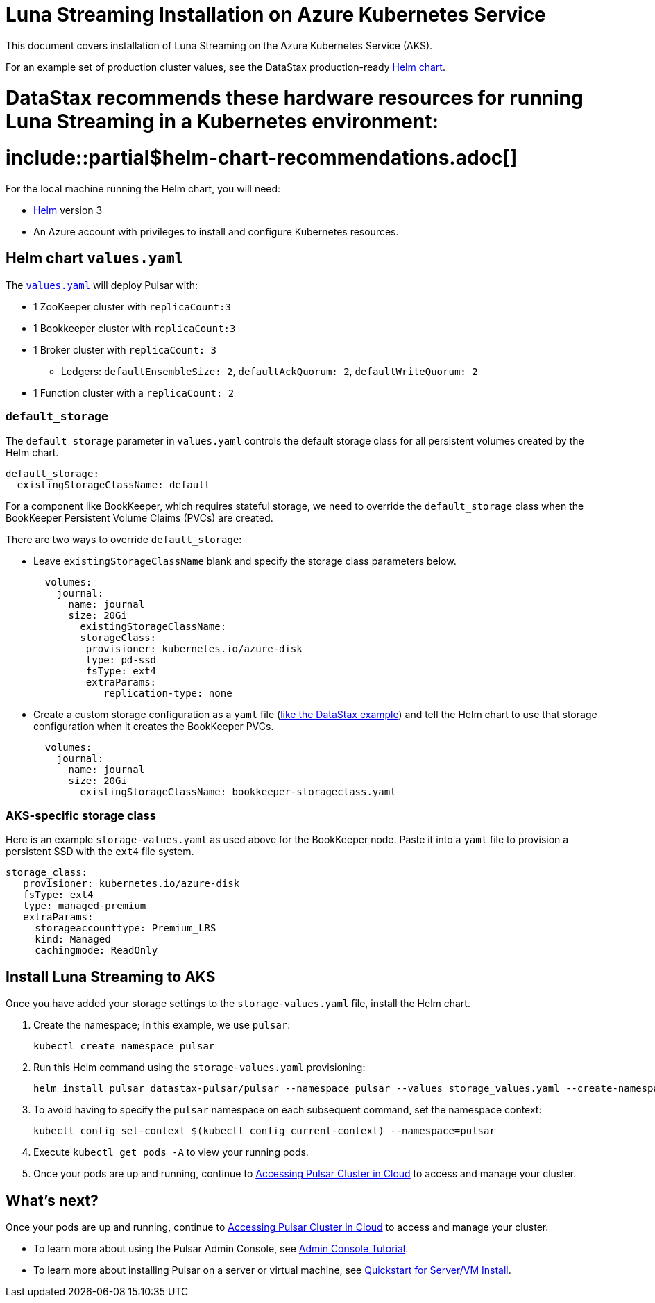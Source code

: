 = Luna Streaming Installation on Azure Kubernetes Service

This document covers installation of Luna Streaming on the Azure Kubernetes Service (AKS). 

For an example set of production cluster values, see the DataStax production-ready https://github.com/datastax/pulsar-helm-chart[Helm chart]. +

# DataStax recommends these hardware resources for running Luna Streaming in a Kubernetes environment: +

# include::partial$helm-chart-recommendations.adoc[]

For the local machine running the Helm chart, you will need: +

* https://helm.sh/docs/[Helm] version 3 +
* An Azure account with privileges to install and configure Kubernetes resources.

== Helm chart `values.yaml`

The https://github.com/datastax/pulsar-helm-chart/blob/master/helm-chart-sources/pulsar/values.yaml[`values.yaml`] will deploy Pulsar with:

* 1 ZooKeeper cluster with `replicaCount:3`
* 1 Bookkeeper cluster with `replicaCount:3`
* 1 Broker cluster with `replicaCount: 3`
** Ledgers: `defaultEnsembleSize: 2`, `defaultAckQuorum: 2`, `defaultWriteQuorum: 2`
* 1 Function cluster with a `replicaCount: 2`

=== `default_storage`
The `default_storage` parameter in `values.yaml` controls the default storage class for all persistent volumes created by the Helm chart.

[source,yaml]
----
default_storage:
  existingStorageClassName: default
----

For a component like BookKeeper, which requires stateful storage, we need to override the `default_storage` class when the BookKeeper Persistent Volume Claims (PVCs) are created.

There are two ways to override `default_storage`:

* Leave `existingStorageClassName` blank and specify the storage class parameters below.
+
[source,yaml]
----
  volumes:
    journal:
      name: journal
      size: 20Gi
        existingStorageClassName: 
        storageClass:
         provisioner: kubernetes.io/azure-disk
         type: pd-ssd
         fsType: ext4
         extraParams:
            replication-type: none
----

* Create a custom storage configuration as a `yaml` file (https://github.com/datastax/pulsar-helm-chart/blob/master/helm-chart-sources/pulsar/templates/bookkeeper/bookkeeper-storageclass.yaml[like the DataStax example]) and tell the Helm chart to use that storage configuration when it creates the BookKeeper PVCs.
+
[source,yaml]
----
  volumes:
    journal:
      name: journal
      size: 20Gi
        existingStorageClassName: bookkeeper-storageclass.yaml
----

=== AKS-specific storage class 

Here is an example `storage-values.yaml` as used above for the BookKeeper node. Paste it into a `yaml` file to provision a persistent SSD with the `ext4` file system.

[source,yaml]
----
storage_class:
   provisioner: kubernetes.io/azure-disk
   fsType: ext4
   type: managed-premium
   extraParams:
     storageaccounttype: Premium_LRS
     kind: Managed
     cachingmode: ReadOnly
----

== Install Luna Streaming to AKS

Once you have added your storage settings to the `storage-values.yaml` file, install the Helm chart. 

. Create the namespace; in this example, we use `pulsar`:
+
----
kubectl create namespace pulsar
----

. Run this Helm command using the `storage-values.yaml` provisioning:
+
----
helm install pulsar datastax-pulsar/pulsar --namespace pulsar --values storage_values.yaml --create-namespace`
----

. To avoid having to specify the `pulsar` namespace on each subsequent command, set the namespace context:
+
----
kubectl config set-context $(kubectl config current-context) --namespace=pulsar
----

. Execute `kubectl get pods -A` to view your running pods. 
. Once your pods are up and running, continue to xref:quickstart-helm-installs.adoc#manage-pulsar-cluster[Accessing Pulsar Cluster in Cloud] to access and manage your cluster. 

== What's next?

Once your pods are up and running, continue to xref:quickstart-helm-installs.adoc#manage-pulsar-cluster[Accessing Pulsar Cluster in Cloud] to access and manage your cluster. 

* To learn more about using the Pulsar Admin Console, see xref:admin-console-tutorial.adoc[Admin Console Tutorial].
* To learn more about installing Pulsar on a server or virtual machine, see xref:quickstart-server-installs.adoc[Quickstart for Server/VM Install].